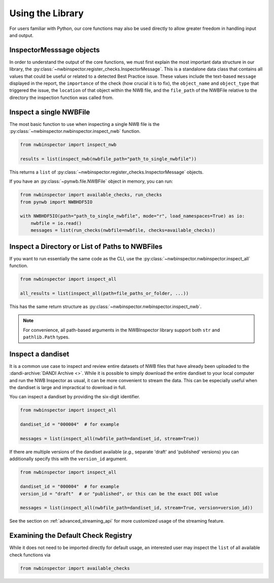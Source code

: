 Using the Library
=================

For users familiar with Python, our core functions may also be used directly to allow greater freedom in handling input
and output.



InspectorMesssage objects
-------------------------

In order to understand the output of the core functions, we must first explain the most important data structure in our
library, the :py:class:`~nwbinspector.register_checks.InspectorMessage`. This is a standalone data class that contains
all values that could be useful or related to a detected Best Practice issue. These values include the text-based
``message`` displayed in the report, the ``importance`` of the check (how crucial it is to fix), the ``object_name``
and ``object_type`` that triggered the issue, the ``location`` of that object within the NWB file, and the ``file_path``
of the NWBFile relative to the directory the inspection function was called from.



Inspect a single NWBFile
------------------------

The most basic function to use when inspecting a single NWB file is the
:py:class:`~nwbinspector.nwbinspector.inspect_nwb` function.

.. code-block:: python

    from nwbinspector import inspect_nwb

    results = list(inspect_nwb(nwbfile_path="path_to_single_nwbfile"))

This returns a ``list`` of :py:class:`~nwbinspector.register_checks.InspectorMessage` objects.

If you have an :py:class:`~pynwb.file.NWBFile` object in memory, you can run:

.. code-block:: python

    from nwbinspector import available_checks, run_checks
    from pynwb import NWBHDF5IO

    with NWBHDF5IO(path="path_to_single_nwbfile", mode="r", load_namespaces=True) as io:
        nwbfile = io.read()
        messages = list(run_checks(nwbfile=nwbfile, checks=available_checks))


Inspect a Directory or List of Paths to NWBFiles
------------------------------------------------

If you want to run essentially the same code as the CLI, use the :py:class:`~nwbinspector.nwbinspector.inspect_all`
function.

.. code-block:: python

    from nwbinspector import inspect_all

    all_results = list(inspect_all(path=file_paths_or_folder, ...))

This has the same return structure as :py:class:`~nwbinspector.nwbinspector.inspect_nwb`.


.. note::

    For convenience, all path-based arguments in the NWBInspector library support both ``str`` and ``pathlib.Path`` types.



.. _simple_streaming_api:

Inspect a dandiset
------------------

It is a common use case to inspect and review entire datasets of NWB files that have already been uploaded to the
:dandi-archive:`DANDI Archive <>`. While it is possible to simply download the entire dandiset to your local computer and
run the NWB Inspector as usual, it can be more convenient to stream the data. This can be especially useful when the
dandiset is large and impractical to download in full.

You can inspect a dandiset by providing the six-digit identifier.

.. code-block:: python

    from nwbinspector import inspect_all

    dandiset_id = "000004"  # for example

    messages = list(inspect_all(nwbfile_path=dandiset_id, stream=True))

If there are multiple versions of the dandiset available (*e.g.*, separate 'draft' and 'published' versions) you can
additionally specify this with the ``version_id`` argument.

.. code-block:: python

    from nwbinspector import inspect_all

    dandiset_id = "000004"  # for example
    version_id = "draft"  # or "published", or this can be the exact DOI value

    messages = list(inspect_all(nwbfile_path=dandiset_id, stream=True, version=version_id))

See the section on :ref:`advanced_streaming_api` for more customized usage of the streaming feature.



Examining the Default Check Registry
------------------------------------

While it does not need to be imported directly for default usage, an interested user may inspect the ``list`` of all
available check functions via

.. code-block:: python

    from nwbinspector import available_checks
